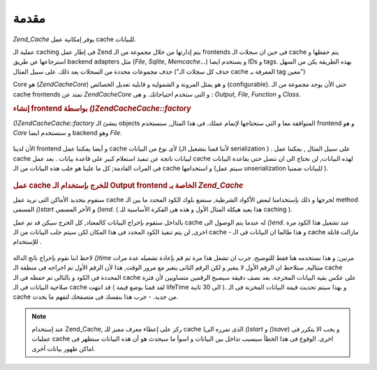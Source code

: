 .. EN-Revision: none
.. _zend.cache.introduction:

مقدمة
=====

*Zend_Cache* يوفر إمكانية عمل cache للبيانات.

عملية الـ caching فى إطار عمل Zend يتم إدارتها من خلال مجموعة من الـ
frontends فى حين ان سجلات الـ cache يتم حفظها و استرجاعها عن طريق backend
adapters مثل (*File*, *Sqlite*, *Memcache*...) و يستخدم ايضا IDs و tags. بهذه الطريقة
يكن من السهل حذف مجموعات محددة من السجلات بعد ذلك. على سبيل
المثال ("حذف كل سجلات الـ cache المعرفة بـ tag معين")

Core هو (*Zend\Cache\Core*) و هو يمثل المرونة و الشمولية و قابلية تعديل
الخصائص (configurable). حتى الأن يوجد مجموعة من الـ cache frontends تمتد عن
*Zend\Cache\Core* و التى ستخدم احتياجاتك. و هى : *Output*, *File*, *Function* و *Class*.

.. rubric:: إنشاء frontend بواسطة *()Zend\Cache\Cache::factory*

*()Zend\Cache\Cache::factory* ينشئ الـ objects المتوافقة معا و التى ستحتاجها لإتمام
عملك. فى هذا المثال, سنستخدم frontend و هو *Core* و سنستخدم ايضا backend
وهو *File*.

   .. code-block:: php
      :linenos:

      <?php
      require_once 'Zend/Cache.php';

      $frontendOptions = array(
         'lifeTime' => 7200, // cache lifetime of 2 hours
         'automaticSerialization' => true
      );

      $backendOptions = array(
          'cacheDir' => './tmp/' // Directory where to put the cache files
      );

      // getting a Zend\Cache\Core object
      $cache = Zend\Cache\Cache::factory('Core', 'File', $frontendOptions, $backendOptions);

      ?>


الأن لدينا frontend و أيضا يمكننا عمل cache لأى نوع من البيانات (لأننا
قمنا بتشغيل الـ serialization ) . على سبيل المثال , يمكننا عمل cache
لبيانات ناتجة عن تنفيذ استعلام كبير على قاعدة بيانات . بعد عمل
cache لهذه البيانات, لن نحتاج الى ان نتصل حتى بقاعدة البيانات فى
المرات القادمة; كل ما علينا هو جلب هذه البيانات من الـ cache و
استخدامها (سيتم عمل unserialization للبيانات ضمنيا ).

   .. code-block:: php
      :linenos:

      <?php

      // $cache initialized in previous example

      // see if a cache already exists:
      if(!$result = $cache->load('myresult')) {

          // cache miss; connect to the database

          $db = Zend\Db\Db::factory( [...] );

          $result = $db->fetchAll('SELECT * FROM huge_table');

          $cache->save($result, 'myresult');

      } else {

          // cache hit! shout so that we know
          echo "This one is from cache!\n\n";

      }

      print_r($result);

      ?>


.. rubric:: عمل cache للخرج بإستخدام الـ Output frontend الخاصة بـ *Zend_Cache*

سنقوم بتحديد الأماكن التى نريد عمل cache لخرجها و ذلك بإستخدامنا
لبعض الأكواد الشرطية, سنضع بلوك الكود المحدد ما بين الـ method
المسمى *()start* و الأخر المسمى *()end*. ( هذا يعيد هيكلة المثال الأول و
هذه هى الفكرة الأساسية للـ caching ).

بالداخل ستقوم بإخراج البيانات كالمعتاد, كل الخرج سيكن قد تم عمل
cache له عندما يتم الوصول الى *()end*. عند تشغيل هذا الكود مرة اخرى, لن
يتم تنفيذ الكود المحدد فى هذا المكان لكن سيتم جلب البيانات من
الـ cache - و هذا طالما ان البيانات فى الـ cache مازالت قابلة
للإستخدام .

   .. code-block:: php
      :linenos:

      <?php

      $frontendOptions = array(
         'lifeTime' => 30,                  // cache lifetime of half a minute
         'automaticSerialization' => false  // this is default anyway
      );

      $backendOptions = array('cacheDir' => './tmp/');

      $cache = Zend\Cache\Cache::factory('Output', 'File', $frontendOptions, $backendOptions);

      // we pass a unique identifier to the start() method
      if(!$cache->start('mypage')) {
          // output as usual:

          echo 'Hello world! ';
          echo 'This is cached ('.time().') ';

          $cache->end(); // the output is saved and sent to the browser
      }

      echo 'This is never cached ('.time().').';

      ?>


لاحظ اننا نقوم بإخراج ناتج الدالة *()time* مرتين; و هذا نستخدمه هنا
فقط للتوضيح. جرب ان تشغل هذا مرة ثم قم بإعادة تشغيله عدة مرات
متتالية, ستلاحظ ان الرقم الأول لا يتغير و لكن الرقم الثانى
يتغير مع مرور الوقت, هذا لأن الرقم الأول تم اخراجه فى منطقة الـ
cache المحددة فى الكود و بالتالى تم حفظه فى الـ cache على عكس بقية
البيانات المخرجة. بعد نصف دقيقة سيصبح الرقمين متساويين لأن
فترة صلاحية البيانات فى الـ cache قد انتهت ( لقد قمنا بوضع قيمة
lifeTime الى 30 ثانية ). و بهذا سيتم تحديث قيمة البيانات المخزنة فى
الـ cache من جديد. - جرب هذا بنفسك فى متصفحك لتفهم ما يحدث.

.. note::

   عند إستخدام Zend_Cache, ركز على إعطاء معرف مميز للـ cache (الذى تمرره
   الى *()start* و *()save*) و يجب الا يتكرر فى عمليات cache اخرى. الوقوع فى
   هذا الخطأ سيسبب تداخل بين البيانات و اسوأ ما سيحدث هو أن هذه
   البيانات ستظهر فى اماكن ظهور بيانات أخرى.


